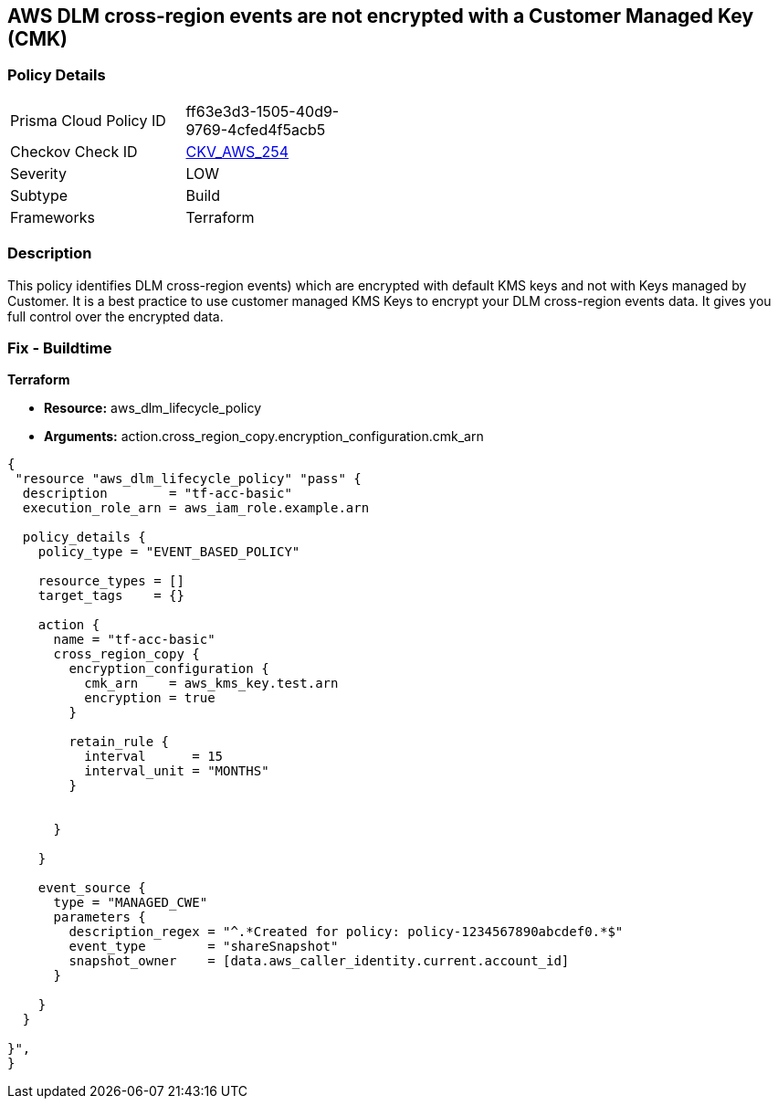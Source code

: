 == AWS DLM cross-region events are not encrypted with a Customer Managed Key (CMK)


=== Policy Details 

[width=45%]
[cols="1,1"]
|=== 
|Prisma Cloud Policy ID 
| ff63e3d3-1505-40d9-9769-4cfed4f5acb5

|Checkov Check ID 
| https://github.com/bridgecrewio/checkov/tree/master/checkov/terraform/checks/resource/aws/DLMEventsCrossRegionEncryptionWithCMK.py[CKV_AWS_254]

|Severity
|LOW

|Subtype
|Build

|Frameworks
|Terraform

|=== 



=== Description 


This policy identifies DLM cross-region events) which are encrypted with default KMS keys and not with Keys managed by Customer.
It is a best practice to use customer managed KMS Keys to encrypt your DLM cross-region events data.
It gives you full control over the encrypted data.

=== Fix - Buildtime


*Terraform* 


* *Resource:* aws_dlm_lifecycle_policy
* *Arguments:* action.cross_region_copy.encryption_configuration.cmk_arn


[source,go]
----
{
 "resource "aws_dlm_lifecycle_policy" "pass" {
  description        = "tf-acc-basic"
  execution_role_arn = aws_iam_role.example.arn

  policy_details {
    policy_type = "EVENT_BASED_POLICY"

    resource_types = []
    target_tags    = {}

    action {
      name = "tf-acc-basic"
      cross_region_copy {
        encryption_configuration {
          cmk_arn    = aws_kms_key.test.arn
          encryption = true
        }

        retain_rule {
          interval      = 15
          interval_unit = "MONTHS"
        }


      }

    }

    event_source {
      type = "MANAGED_CWE"
      parameters {
        description_regex = "^.*Created for policy: policy-1234567890abcdef0.*$"
        event_type        = "shareSnapshot"
        snapshot_owner    = [data.aws_caller_identity.current.account_id]
      }

    }
  }

}",
}
----
